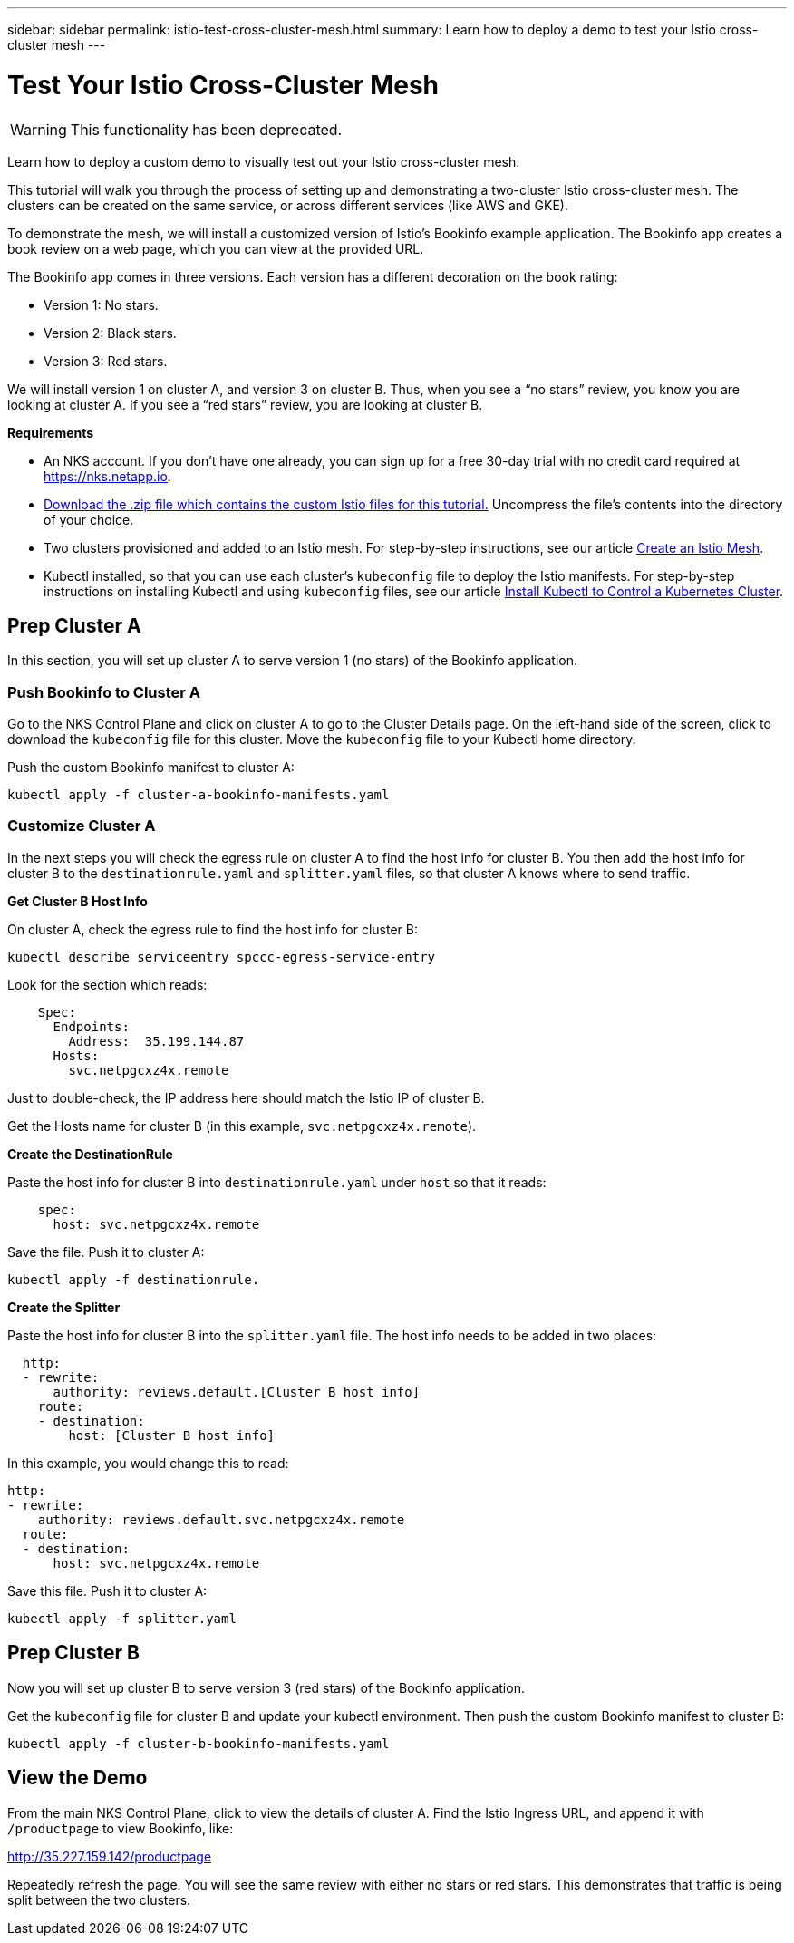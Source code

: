 ---
sidebar: sidebar
permalink: istio-test-cross-cluster-mesh.html
summary: Learn how to deploy a demo to test your Istio cross-cluster mesh
---

= Test Your Istio Cross-Cluster Mesh

WARNING: This functionality has been deprecated.

Learn how to deploy a custom demo to visually test out your Istio cross-cluster mesh.

This tutorial will walk you through the process of setting up and demonstrating a two-cluster Istio cross-cluster mesh. The clusters can be created on the same service, or across different services (like AWS and GKE).

To demonstrate the mesh, we will install a customized version of Istio's Bookinfo example application. The Bookinfo app creates a book review on a web page, which you can view at the provided URL.

The Bookinfo app comes in three versions. Each version has a different decoration on the book rating:

* Version 1: No stars.
* Version 2: Black stars.
* Version 3: Red stars.

We will install version 1 on cluster A, and version 3 on cluster B. Thus, when you see a “no stars” review, you know you are looking at cluster A. If you see a “red stars” review, you are looking at cluster B.

**Requirements**

* An NKS account. If you don't have one already, you can sign up for a free 30-day trial with no credit card required at https://nks.netapp.io.
* link:assets/istio-cross-cluster-demo.zip[Download the .zip file which contains the custom Istio files for this tutorial.] Uncompress the file's contents into the directory of your choice.
* Two clusters provisioned and added to an Istio mesh. For step-by-step instructions, see our article link:create-an-istio-mesh.html[Create an Istio Mesh].
* Kubectl installed, so that you can use each cluster's `kubeconfig` file to deploy the Istio manifests. For step-by-step instructions on installing Kubectl and using `kubeconfig` files, see our article
link:install-kubectl-to-control-a-kubernetes-cluster.html[Install Kubectl to Control a Kubernetes Cluster].

== Prep Cluster A

In this section, you will set up cluster A to serve version 1 (no stars) of the Bookinfo application.

=== Push Bookinfo to Cluster A

Go to the NKS Control Plane and click on cluster A to go to the Cluster Details page. On the left-hand side of the screen, click to download the `kubeconfig` file for this cluster. Move the `kubeconfig` file to your Kubectl home directory.

Push the custom Bookinfo manifest to cluster A:

[source,shell]
----
kubectl apply -f cluster-a-bookinfo-manifests.yaml
----

=== Customize Cluster A

In the next steps you will check the egress rule on cluster A to find the host info for cluster B. You then add the host info for cluster B to the `destinationrule.yaml` and `splitter.yaml` files, so that cluster A knows where to send traffic.

**Get Cluster B Host Info**

On cluster A, check the egress rule to find the host info for cluster B:

[source,shell]
----
kubectl describe serviceentry spccc-egress-service-entry
----

Look for the section which reads:

[source,shell]
----
    Spec:
      Endpoints:
        Address:  35.199.144.87
      Hosts:
        svc.netpgcxz4x.remote
----

Just to double-check, the IP address here should match the Istio IP of cluster B.

Get the Hosts name for cluster B (in this example, `svc.netpgcxz4x.remote`).

**Create the DestinationRule**

Paste the host info for cluster B into `destinationrule.yaml` under `host` so that it reads:

[source,shell]
----
    spec:
      host: svc.netpgcxz4x.remote
----

Save the file. Push it to cluster A:

[source,shell]
----
kubectl apply -f destinationrule.
----

**Create the Splitter**

Paste the host info for cluster B into the `splitter.yaml` file. The host info needs to be added in two places:

[source,shell]
----
  http:
  - rewrite:
      authority: reviews.default.[Cluster B host info]
    route:
    - destination:
        host: [Cluster B host info]
----

In this example, you would change this to read:

[source,shell]
----
http:
- rewrite:
    authority: reviews.default.svc.netpgcxz4x.remote
  route:
  - destination:
      host: svc.netpgcxz4x.remote
----

Save this file. Push it to cluster A:

[source,shell]
----
kubectl apply -f splitter.yaml
----

== Prep Cluster B

Now you will set up cluster B to serve version 3 (red stars) of the Bookinfo application.

Get the `kubeconfig` file for cluster B and update your kubectl environment. Then push the custom Bookinfo manifest to cluster B:

[source,shell]
----
kubectl apply -f cluster-b-bookinfo-manifests.yaml
----

== View the Demo

From the main NKS Control Plane, click to view the details of cluster A. Find the Istio Ingress URL, and append it with `/productpage` to view Bookinfo, like:

http://35.227.159.142/productpage

Repeatedly refresh the page. You will see the same review with either no stars or red stars. This demonstrates that traffic is being split between the two clusters.
